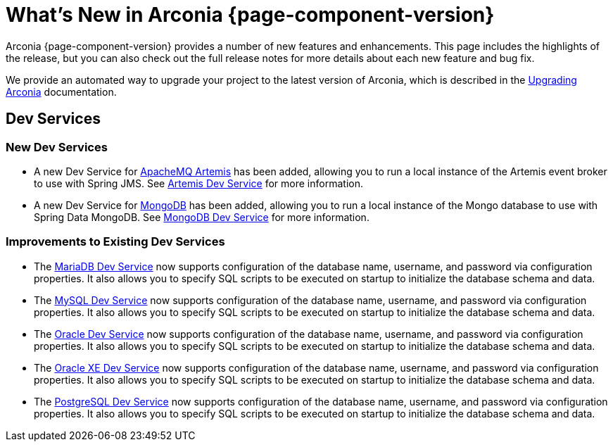 [what-is-new]
= What's New in Arconia {page-component-version}

Arconia {page-component-version} provides a number of new features and enhancements. This page includes the highlights of the release, but you can also check out the full release notes for more details about each new feature and bug fix.

We provide an automated way to upgrade your project to the latest version of Arconia, which is described in the xref:upgrading-arconia.adoc[Upgrading Arconia] documentation.

== Dev Services

=== New Dev Services

* A new Dev Service for xref:arconia:dev-services:artemis.adoc[ApacheMQ Artemis] has been added, allowing you to run a local instance of the Artemis event broker to use with Spring JMS. See xref:arconia:dev-services:artemis.adoc[Artemis Dev Service] for more information.
* A new Dev Service for xref:arconia:dev-services:mongodb.adoc[MongoDB] has been added, allowing you to run a local instance of the Mongo database to use with Spring Data MongoDB. See xref:arconia:dev-services:mongodb.adoc[MongoDB Dev Service] for more information.

=== Improvements to Existing Dev Services

* The xref:arconia:dev-services:mariadb.adoc[MariaDB Dev Service] now supports configuration of the database name, username, and password via configuration properties. It also allows you to specify SQL scripts to be executed on startup to initialize the database schema and data.
* The xref:arconia:dev-services:mysql.adoc[MySQL Dev Service] now supports configuration of the database name, username, and password via configuration properties. It also allows you to specify SQL scripts to be executed on startup to initialize the database schema and data.
* The xref:arconia:dev-services:oracle.adoc[Oracle Dev Service] now supports configuration of the database name, username, and password via configuration properties. It also allows you to specify SQL scripts to be executed on startup to initialize the database schema and data.
* The xref:arconia:dev-services:oracle-xe.adoc[Oracle XE Dev Service] now supports configuration of the database name, username, and password via configuration properties. It also allows you to specify SQL scripts to be executed on startup to initialize the database schema and data.
* The xref:arconia:dev-services:postgresql.adoc[PostgreSQL Dev Service] now supports configuration of the database name, username, and password via configuration properties. It also allows you to specify SQL scripts to be executed on startup to initialize the database schema and data.
